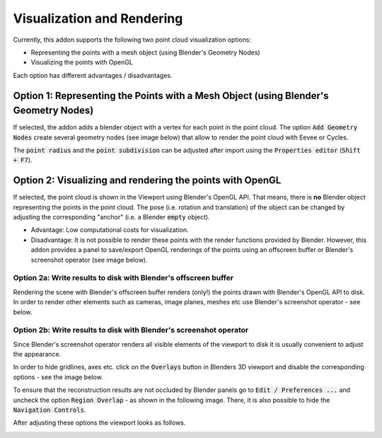 ***************************
Visualization and Rendering
***************************

Currently, this addon supports the following two point cloud visualization options:

* Representing the points with a mesh object (using Blender's Geometry Nodes)
* Visualizing the points with OpenGL


.. image:: ../../images/import_point_options.png
   :scale: 100 %
   :align: center

Each option has different advantages / disadvantages.

Option 1: Representing the Points with a Mesh Object (using Blender's Geometry Nodes)
=====================================================================================

If selected, the addon adds a blender object with a vertex for each point in the point cloud. The option :code:`Add Geometry Nodes` create several geometry nodes (see image below) that allow to render the point cloud with Eevee or Cycles.

.. image:: ../../images/geometry_nodes.png
   :scale: 45 %
   :align: center

The :code:`point radius` and the :code:`point subdivision` can be adjusted after import using the :code:`Properties editor` (:code:`Shift + F7`).

.. image:: ../../images/geometry_nodes_options.png
   :scale: 100 %
   :align: center

Option 2: Visualizing and rendering the points with OpenGL
==========================================================

If selected, the point cloud is shown in the Viewport using Blender's OpenGL API. That means, there is **no** Blender object representing the points in the point cloud. The pose (i.e. rotation and translation) of the object can be changed by adjusting the corresponding "anchor" (i.e. a Blender :code:`empty` object).

* Advantage: Low computational costs for visualization.
* Disadvantage: It is not possible to render these points with the render functions provided by Blender. However, this addon provides a panel to save/export OpenGL renderings of the points using an offscreen buffer or Blender's screenshot operator (see image below).

.. image:: ../../images/opengl_panel_export.png
   :scale: 60 %
   :align: center


Option 2a: Write results to disk with Blender's offscreen buffer 
----------------------------------------------------------------

Rendering the scene with Blender's offscreen buffer renders (only!) the points drawn with Blender's OpenGL API to disk. In order to render other elements such as cameras, image planes, meshes etc use Blender's screenshot operator - see below.


Option 2b: Write results to disk with Blender's screenshot operator 
-------------------------------------------------------------------

Since Blender's screenshot operator renders all visible elements of the viewport to disk it is usually convenient to adjust the appearance.

In order to hide gridlines, axes etc. click on the :code:`Overlays` button in Blenders 3D viewport and disable the corresponding options - see the image below.

.. image:: ../../images/viewport_overlays_annotations.jpeg
   :scale: 45 %
   :align: center

To ensure that the reconstruction results are not occluded by Blender panels go to :code:`Edit / Preferences ...` and uncheck the option :code:`Region Overlap` - as shown in the following image. There, it is also possible to hide the :code:`Navigation Controls`.

.. image:: ../../images/editor_preferences_annotations.jpeg
   :scale: 60 %
   :align: center

After adjusting these options the viewport looks as follows.

.. image:: ../../images/viewport_cleaned_annotations.jpeg
   :scale: 45 %
   :align: center
